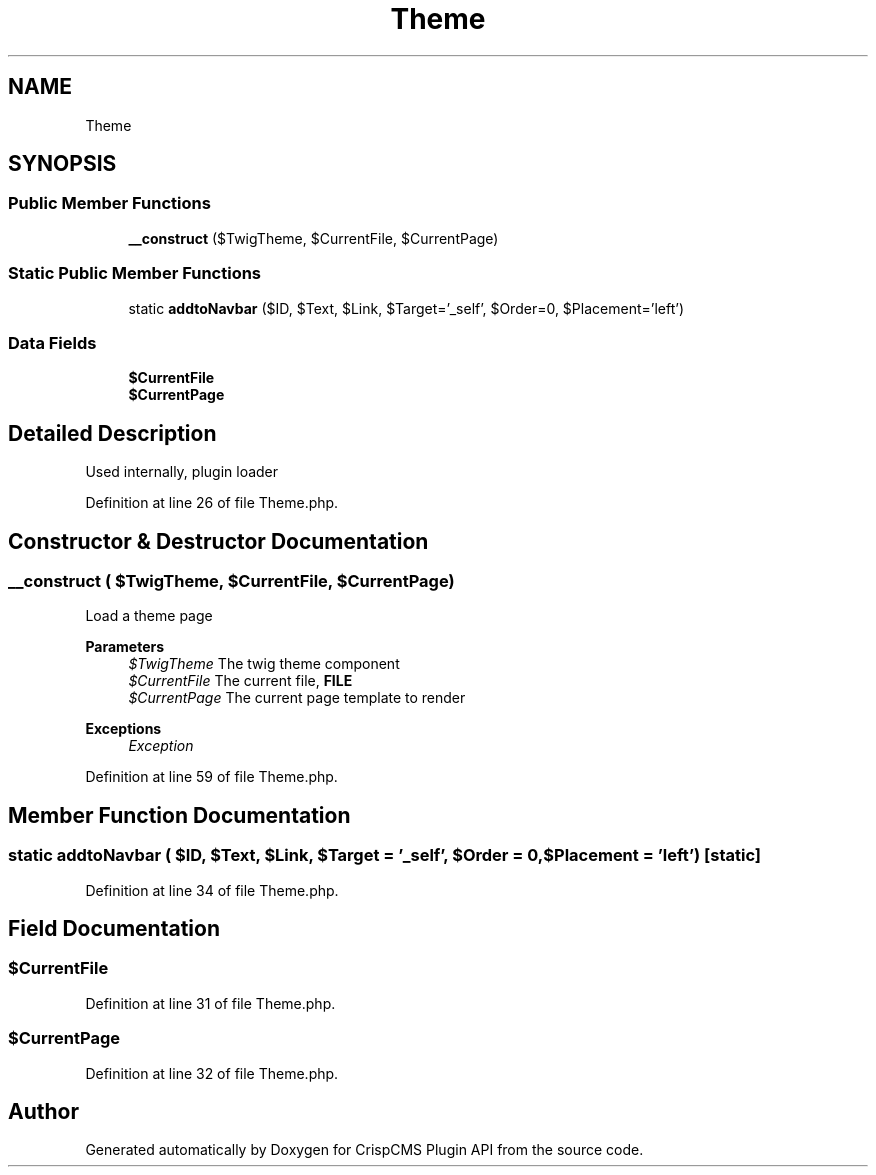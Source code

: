 .TH "Theme" 3 "Sat Dec 26 2020" "CrispCMS Plugin API" \" -*- nroff -*-
.ad l
.nh
.SH NAME
Theme
.SH SYNOPSIS
.br
.PP
.SS "Public Member Functions"

.in +1c
.ti -1c
.RI "\fB__construct\fP ($TwigTheme, $CurrentFile, $CurrentPage)"
.br
.in -1c
.SS "Static Public Member Functions"

.in +1c
.ti -1c
.RI "static \fBaddtoNavbar\fP ($ID, $Text, $Link, $Target='_self', $Order=0, $Placement='left')"
.br
.in -1c
.SS "Data Fields"

.in +1c
.ti -1c
.RI "\fB$CurrentFile\fP"
.br
.ti -1c
.RI "\fB$CurrentPage\fP"
.br
.in -1c
.SH "Detailed Description"
.PP 
Used internally, plugin loader 
.PP
Definition at line 26 of file Theme\&.php\&.
.SH "Constructor & Destructor Documentation"
.PP 
.SS "__construct ( $TwigTheme,  $CurrentFile,  $CurrentPage)"
Load a theme page 
.PP
\fBParameters\fP
.RS 4
\fI$TwigTheme\fP The twig theme component 
.br
\fI$CurrentFile\fP The current file, \fBFILE\fP 
.br
\fI$CurrentPage\fP The current page template to render 
.RE
.PP
\fBExceptions\fP
.RS 4
\fIException\fP 
.RE
.PP

.PP
Definition at line 59 of file Theme\&.php\&.
.SH "Member Function Documentation"
.PP 
.SS "static addtoNavbar ( $ID,  $Text,  $Link,  $Target = \fC'_self'\fP,  $Order = \fC0\fP,  $Placement = \fC'left'\fP)\fC [static]\fP"

.PP
Definition at line 34 of file Theme\&.php\&.
.SH "Field Documentation"
.PP 
.SS "$CurrentFile"

.PP
Definition at line 31 of file Theme\&.php\&.
.SS "$CurrentPage"

.PP
Definition at line 32 of file Theme\&.php\&.

.SH "Author"
.PP 
Generated automatically by Doxygen for CrispCMS Plugin API from the source code\&.
